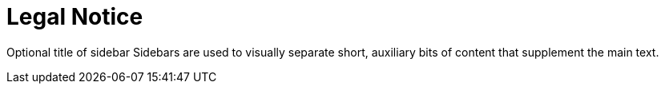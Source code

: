 = Legal Notice
:app-full-name: Huyen Nguyen  
:app-short-name: HNg

Optional title of sidebar
Sidebars are used to visually separate short, auxiliary bits of content that supplement the main text.